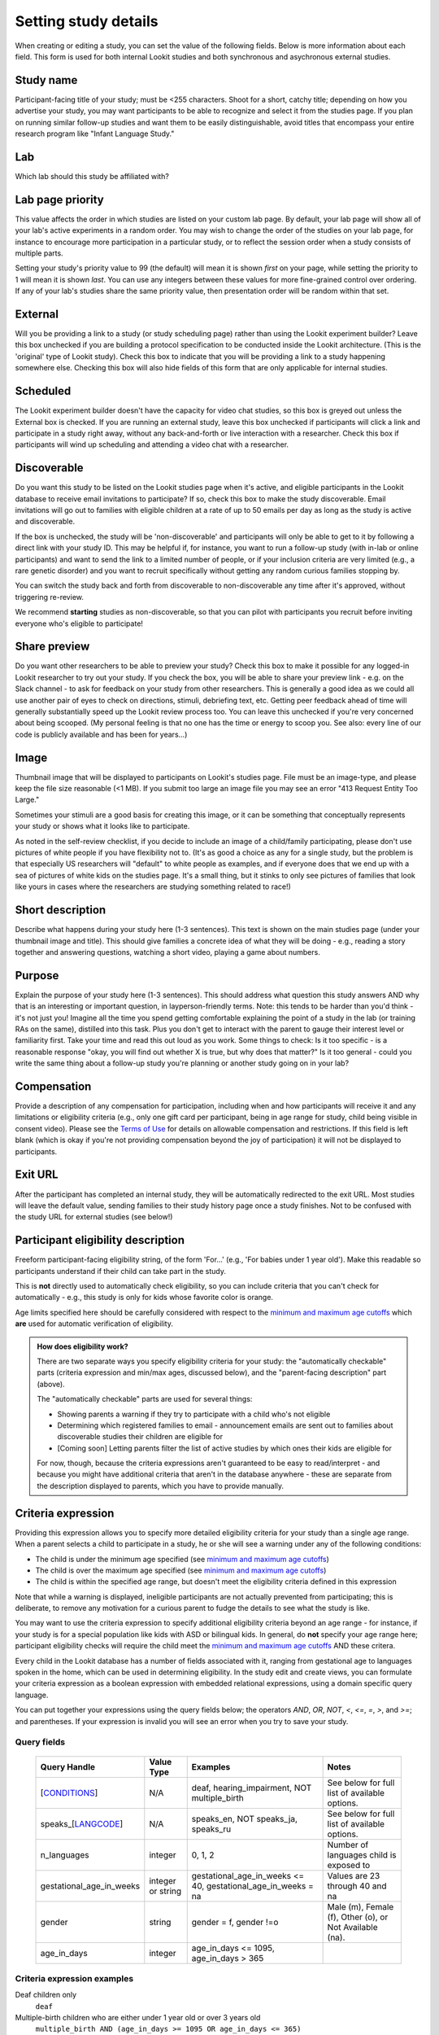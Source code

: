 .. _study fields:

##################################
Setting study details
##################################

When creating or editing a study, you can set the value of the following fields. Below is more information about each field. This form is used for both internal Lookit studies and both synchronous and asychronous external studies. 


=============================
Study name
=============================

Participant-facing title of your study; must be <255 characters. Shoot for a short, catchy title; depending on how you advertise your study, you may want participants to be able to recognize and select it from the studies page. If you plan on running similar follow-up studies and want them to be easily distinguishable, avoid titles that encompass your entire research program like "Infant Language Study."

=============================
Lab
=============================

Which lab should this study be affiliated with?

=============================
Lab page priority
=============================

This value affects the order in which studies are listed on your custom lab page. By default, your lab page will show all of your lab's active experiments in a random order. You may wish to change the order of the studies on your lab page, for instance to encourage more participation in a particular study, or to reflect the session order when a study consists of multiple parts. 

Setting your study's priority value to 99 (the default) will mean it is shown *first* on your page, while setting the priority to 1 will mean it is shown *last*. You can use any integers between these values for more fine-grained control over ordering. If any of your lab's studies share the same priority value, then presentation order will be random within that set. 

=============================
External
=============================
Will you be providing a link to a study (or study scheduling page) rather than using the Lookit experiment builder? Leave this box unchecked if you are building a protocol specification to be conducted inside the Lookit architecture. (This is the 'original' type of Lookit study).  Check this box to indicate that you will be providing a link to a study happening somewhere else. Checking this box will also hide fields of this form that are only applicable for internal studies. 

=============================
Scheduled
=============================
The Lookit experiment builder doesn't have the capacity for video chat studies, so this box is greyed out unless the External box is checked.  If you are running an external study, leave this box unchecked if participants will click a link and participate in a study right away, without any back-and-forth or live interaction with a researcher.  Check this box if participants will wind up scheduling and attending a video chat with a researcher.

.. _discoverability:

=============================
Discoverable
=============================
Do you want this study to be listed on the Lookit studies page when it's active, and 
eligible participants in the Lookit database to receive email invitations to participate? If so, check this box to make the study discoverable. Email invitations will go out to families with eligible children at a rate of up to 50 emails per day as long as the study is active and discoverable.

If the box is unchecked, the study will be 'non-discoverable' and participants will only be able to get to it by following a direct link with your study ID. This may be helpful if, for instance, you want to run a follow-up study (with in-lab or online participants) and want to send the link to a limited number of people, or if your inclusion criteria are very limited (e.g., a rare genetic disorder) and you want to recruit specifically without getting any random curious families stopping by. 

You can switch the study back and forth from discoverable to non-discoverable any time after it's approved, without triggering re-review.

We recommend **starting** studies as non-discoverable, so that you can pilot with participants you recruit before inviting everyone who's eligible to participate!

=============================
Share preview
=============================
Do you want other researchers to be able to preview your study? Check this box to make it possible for any logged-in Lookit researcher to try out your study. If you check the box, you will be able to share your preview link - e.g. on the Slack channel - to ask for feedback on your study from other researchers. This is generally a good idea as we could all use another pair of eyes to check on directions, stimuli, debriefing text, etc. Getting peer feedback ahead of time will generally substantially speed up the Lookit review process too. You can leave this unchecked if you're very concerned about being scooped. (My personal feeling is that no one has the time or energy to scoop you. See also: every line of our code is publicly available and has been for years...)

=============================
Image
=============================

Thumbnail image that will be displayed to participants on Lookit's studies page.  File must be an image-type, and please keep the file size reasonable (<1 MB). If you submit too large an image file you may see an error "413 Request Entity Too Large."

Sometimes your stimuli are a good basis for creating this image, or it can be something that conceptually represents your study or shows what it looks like to participate.

As noted in the self-review checklist, if you decide to include an image of a child/family participating, please don't use pictures of white people if you have flexibility not to. (It's as good a choice as any for a single study, but the problem is that especially US researchers will "default" to white people as examples, and if everyone does that we end up with a sea of pictures of white kids on the studies page. It's a small thing, but it stinks to only see pictures of families that look like yours in cases where the researchers are studying something related to race!)

=============================
Short description
=============================

Describe what happens during your study here (1-3 sentences). This text is shown on the main studies page (under your thumbnail image and title). This should give families a concrete idea of what they will be doing - e.g., reading a story together and answering questions, watching a short video, playing a game about numbers.

.. _purpose:

=============================
Purpose
============================= 
Explain the purpose of your study here (1-3 sentences). This should address what question this study answers AND why that is an interesting or important question, in layperson-friendly terms. Note: this tends to be harder than you'd think - it's not just you! Imagine all the time you spend getting comfortable explaining the point of a study in the lab (or training RAs on the same), distilled into this task. Plus you don't get to interact with the parent to gauge their interest level or familiarity first. Take your time and read this out loud as you work. Some things to check: Is it too specific - is a reasonable response "okay, you will find out whether X is true, but why does that matter?" Is it too general - could you write the same thing about a follow-up study you're planning or another study going on in your lab? 

=============================
Compensation
=============================
Provide a description of any compensation for participation, including when and how participants will receive it and any limitations or eligibility criteria (e.g., only one gift card per participant, being in age range for study, child being visible in consent video). Please see the `Terms of Use <https://lookit.mit.edu/termsofuse/>`_ for details on allowable compensation and restrictions. If this field is left blank (which is okay if you're not providing compensation beyond the joy of participation) it will not be displayed to participants.

=============================
Exit URL
=============================
After the participant has completed an internal study, they will be automatically redirected to the exit URL. Most studies will leave the default value, sending families to their study history page once a study finishes. Not to be confused with the study URL for external studies (see below!)

====================================
Participant eligibility description
====================================
Freeform participant-facing eligibility string, of the form 'For...' (e.g., 'For babies under 1 year old'). Make this readable so participants understand if their child can take part in the study.

This is **not** directly used to automatically check eligibility, so you can include criteria that you can't check for automatically - e.g., this study is only for kids whose favorite color is orange. 

Age limits specified here should be carefully considered with respect to the `minimum and maximum age cutoffs`_ which **are** used for automatic verification of eligibility. 


.. admonition:: How does eligibility work?

   There are two separate ways you specify eligibility criteria for your study: the "automatically checkable" parts (criteria expression and min/max ages, discussed below), and the "parent-facing description" part (above). 
   
   The "automatically checkable" parts are used for several things:
   
   - Showing parents a warning if they try to participate with a child who's not eligible
   - Determining which registered families to email - announcement emails are sent out to families about discoverable studies their children are eligible for
   - [Coming soon] Letting parents filter the list of active studies by which ones their kids are eligible for
   
   For now, though, because the criteria expressions aren't guaranteed to be easy to read/interpret - and because you might have additional criteria that aren't in the database anywhere - these are separate from the description displayed to parents, which you have to provide manually.  
   
.. _study_eligibility_criteria:

=============================
Criteria expression
=============================
Providing this expression allows you to specify more detailed eligibility criteria for your study than a single age range. When a parent selects a child to participate in a study, he or she will see a warning under any of the following conditions:

- The child is under the minimum age specified (see `minimum and maximum age cutoffs`_)
- The child is over the maximum age specified (see `minimum and maximum age cutoffs`_)
- The child is within the specified age range, but doesn't meet the eligibility criteria defined in this expression

Note that while a warning is displayed, ineligible participants are not actually prevented from participating; this is deliberate, to remove any motivation for a curious parent to fudge the details to see what the study is like.

You may want to use the criteria expression to specify additional eligibility criteria beyond an age range - for instance, if your study is for a special population like kids with ASD or bilingual kids. In general, do **not** specify your age range here; participant eligibility checks will require the child meet the `minimum and maximum age cutoffs`_ AND these critera.

Every child in the Lookit database has a number of fields associated with it, ranging from gestational age to languages spoken in the home, which can be used in determining eligibility. In the study edit and create views, you can formulate your criteria expression as a boolean expression with embedded relational expressions, using a domain specific query language. 

You can put together your expressions using the query fields below; the operators `AND`, `OR`, `NOT`, `<`, `<=`, `=`, `>`, and `>=`; and parentheses. If your expression is invalid you will see an error when you try to save your study.

----------------------------------
Query fields
----------------------------------

    +-----------------------------------------------------+-------------------+---------------------------------------------------------------------+---------------------------------------------------------+
    | Query Handle                                        | Value Type        | Examples                                                            | Notes                                                   |
    +=====================================================+===================+=====================================================================+=========================================================+
    | [`CONDITIONS <#characteristics-and-conditions>`_]   | N/A               | deaf, hearing_impairment, NOT multiple_birth                        | See below for full list of available options.           |
    +-----------------------------------------------------+-------------------+---------------------------------------------------------------------+---------------------------------------------------------+
    | speaks_[`LANGCODE <#language-codes>`_]              | N/A               | speaks_en, NOT speaks_ja, speaks_ru                                 | See below for full list of available options.           |
    +-----------------------------------------------------+-------------------+---------------------------------------------------------------------+---------------------------------------------------------+
    | n_languages                                         | integer           | 0, 1, 2                                                             | Number of languages child is exposed to                 |
    +-----------------------------------------------------+-------------------+---------------------------------------------------------------------+---------------------------------------------------------+
    | gestational_age_in_weeks                            | integer or string | gestational_age_in_weeks <= 40, gestational_age_in_weeks = na       | Values are 23 through 40 and na                         |
    +-----------------------------------------------------+-------------------+---------------------------------------------------------------------+---------------------------------------------------------+
    | gender                                              | string            | gender = f, gender !=o                                              | Male (m), Female (f), Other (o), or Not Available (na). |
    +-----------------------------------------------------+-------------------+---------------------------------------------------------------------+---------------------------------------------------------+
    | age_in_days                                         | integer           | age_in_days <= 1095, age_in_days > 365                              |                                                         |
    +-----------------------------------------------------+-------------------+---------------------------------------------------------------------+---------------------------------------------------------+

-----------------------------
Criteria expression examples
-----------------------------

Deaf children only
    ``deaf``

Multiple-birth children who are either under 1 year old or over 3 years old
    ``multiple_birth AND (age_in_days >= 1095 OR age_in_days <= 365)``
    
Girls who are exposed to both English and Spanish
    ``gender = f AND speaks_en AND speaks_es``
    
Children born late preterm whose adjusted age is about 6 weeks
    ``(gestational_age_in_weeks = 34 AND (age_in_days >= 72 AND age_in_days < 102)) OR (gestational_age_in_weeks = 35 AND (age_in_days >= 65 AND age_in_days < 95)) OR (gestational_age_in_weeks = 36 AND (age_in_days >= 58 AND age_in_days < 88))`` 

--------------------------------
Characteristics and conditions
--------------------------------

    +------------------------+-----------------------------------------------+
    |      Query Handle      |           Condition/Characteristic            |
    +========================+===============================================+
    |autism_spectrum_disorder|Autism Spectrum Disorder                       |
    +------------------------+-----------------------------------------------+
    |deaf                    |Deaf                                           |
    +------------------------+-----------------------------------------------+
    |hearing_impairment      |Hearing Impairment                             |
    +------------------------+-----------------------------------------------+
    |dyslexia                |Dyslexia                                       |
    +------------------------+-----------------------------------------------+
    |multiple_birth          |Multiple Birth (twin, triplet, or higher order)|
    +------------------------+-----------------------------------------------+

--------------------------------
Language codes
--------------------------------

    +----+----------------------+
    |Code|       Language       |
    +====+======================+
    |en  |English               |
    +----+----------------------+
    |am  |Amharic               |
    +----+----------------------+
    |bn  |Bengali               |
    +----+----------------------+
    |bho |Bhojpuri              |
    +----+----------------------+
    |my  |Burmese               |
    +----+----------------------+
    |ceb |Cebuano               |
    +----+----------------------+
    |hne |Chhattisgarhi         |
    +----+----------------------+
    |nl  |Dutch                 |
    +----+----------------------+
    |egy |Egyptian Spoken Arabic|
    +----+----------------------+
    |fr  |French                |
    +----+----------------------+
    |gan |Gan                   |
    +----+----------------------+
    |de  |German                |
    +----+----------------------+
    |gu  |Gujarati              |
    +----+----------------------+
    |hak |Hakka                 |
    +----+----------------------+
    |ha  |Hausa                 |
    +----+----------------------+
    |hi  |Hindi                 |
    +----+----------------------+
    |ig  |Igbo                  |
    +----+----------------------+
    |id  |Indonesian            |
    +----+----------------------+
    |pes |Iranian Persian       |
    +----+----------------------+
    |it  |Italian               |
    +----+----------------------+
    |ja  |Japanese              |
    +----+----------------------+
    |jv  |Javanese              |
    +----+----------------------+
    |cjy |Jinyu                 |
    +----+----------------------+
    |kn  |Kannada               |
    +----+----------------------+
    |km  |Khmer                 |
    +----+----------------------+
    |ko  |Korean                |
    +----+----------------------+
    |mag |Magahi                |
    +----+----------------------+
    |mai |Maithili              |
    +----+----------------------+
    |ms  |Malay                 |
    +----+----------------------+
    |ml  |Malayalam             |
    +----+----------------------+
    |cmn |Mandarin              |
    +----+----------------------+
    |mr  |Marathi               |
    +----+----------------------+
    |nan |Min Nan               |
    +----+----------------------+
    |mor |Moroccan Spoken Arabic|
    +----+----------------------+
    |pbu |Northern Pashto       |
    +----+----------------------+
    |uzn |Northern Uzbek        |
    +----+----------------------+
    |or  |Odia                  |
    +----+----------------------+
    |pl  |Polish                |
    +----+----------------------+
    |pt  |Portuguese            |
    +----+----------------------+
    |ro  |Romanian              |
    +----+----------------------+
    |ru  |Russian               |
    +----+----------------------+
    |skr |Saraiki               |
    +----+----------------------+
    |sd  |Sindhi                |
    +----+----------------------+
    |so  |Somali                |
    +----+----------------------+
    |es  |Spanish               |
    +----+----------------------+
    |su  |Sunda                 |
    +----+----------------------+
    |tl  |Tagalog               |
    +----+----------------------+
    |ta  |Tamil                 |
    +----+----------------------+
    |te  |Telugu                |
    +----+----------------------+
    |th  |Thai                  |
    +----+----------------------+
    |tr  |Turkish               |
    +----+----------------------+
    |uk  |Ukrainian             |
    +----+----------------------+
    |ur  |Urdu                  |
    +----+----------------------+
    |vi  |Vietnamese            |
    +----+----------------------+
    |lah |Western Punjabi       |
    +----+----------------------+
    |wuu |Wu                    |
    +----+----------------------+
    |hsn |Xiang Chinese         |
    +----+----------------------+
    |yo  |Yoruba                |
    +----+----------------------+
    |yue |Yue                   |
    +----+----------------------+

.. _min_max_ages:

================================
Minimum and maximum age cutoffs
================================
Integer fields specifying minimum/maximum ages of participants (inclusive). Eligibility is calculated based on the child's current age in days; this is compared to the minimum/maximum ages in days, calculated as 365*years + 30*months + days. Participants under the age range see a warning indicating that their data may not be used, and suggesting that they wait until they're in the age range. Participants over the age range just see a warning indicating that their data may not be used. Participants are never actually prevented from starting the study, to remove motivation for a curious parent to fudge the child's age. 

Note that these ages do **not** in all cases correspond exactly to the child's age in 'calendar months' or 'calendar years' (e.g., 'one month' if that month is February). In general, you want to avoid a situation where the parent thinks their child should be eligible based on the participant eligibility string (e.g., "my child is one month old, she was born February 3rd and it's March 4th!") but sees a warning when trying to participate. You can do this by narrowing the eligibility criteria in the freeform string and/or by expanding them in the cutoffs here. If one has to align better with your actual inclusion criteria, in general you want that to be the minimum/maximum age cutoffs.

Please see `this spreadsheet <https://docs.google.com/spreadsheets/d/1rbGrbyYZpVsCOUXVPGyk2Yobn-zanllbCtuyw2i3vbk/edit?usp=sharing>`__ for a table translating "calendar ages" (how a parent would describe their child's age) to days.
  
----------------------------------------
Example: study for 5- and 6-year-olds
----------------------------------------

These kids will have lived through 1 or 2 leap years (at both ends of the age range), so the range you likely want is 5 * 365 + 1 days up to 6 * 365 + 2 days. Set the age range as 5 years, 1 day to 6 years, 2 days.

--------------------------------------------------------------------------------
Example: study for 6-month-olds (i.e., between 6 and 7 months)
--------------------------------------------------------------------------------

A child turns 6 months old, by the calendar, between 181 (e.g. born in September in a non leap year) and 184 (e.g. born in March) days of age. She turns 7 months old, by the calendar, between 212 days (e.g., born in August in a non leap year) and 216 days (e.g., born in July preceding a leap year). If you really want to include anyone who's "six months old" you could set the age range to 181 to 216 days by selecting 6 months 1 day 7 months 6 days. This way no one who thinks, quite reasonably, that their baby is 6 months old will see a warning that they're not eligible. 

If you have theoretical reasons for wanting a particular exact age range in days, you could set that instead, and then communicate it to parents: e.g. "for babies around 6 months old (26 to 30 weeks)".

--------------------------------------------------------------------
Example: study for 6-month-olds (i.e., between 5.5 and 6.5 months)
--------------------------------------------------------------------

Another common standard in the literature is to report a finding in "N-month-olds," meaning babies between (N-1).5 and N.5 months of age. Actual implementations of this in terms of recruitment from databases vary, and historically we suspect in most cases researchers got what they got and then reported the range of kids they actually tested, rather than having an actual age range set in stone. 

Here you might focus on how old babies are when they "turn" six months and then frame the age range in terms of that: e.g., go from 181 - 14 to 184 + 14 days, or 167 to 198 days, and describe this as being "within two weeks before or after their six-month 'birthday'."
  
=============================
Duration
=============================
Approximately how long does it take to do your study, start to finish? (Try it if you're not sure; include time to read the instructions.) You can give an estimate or range.

===============================
Researcher contact information
===============================
This should give the name of the PI for your study, and an email address where the PI or study staff can be reached with questions. Format: PIs Name (contact: youremail@lab.edu). This is displayed to participants on the study detail page before they choose to participate, as well as substituted into your consent form and exit survey, so in general the name needs to be the person who's listed as PI on your IRB protocol (although it may not need to be their personal email address). 


=============================
Study protocol configuration (Internal studies)
=============================
This needs to be a valid JSON block describing the different frames (pages) of your study, and the sequence. This can be left blank at the time you initially create your study. For detailed information about specifying your study protocol, see `Building an Experiment`_.

=============================
Experiment runner type (Internal studies)
=============================
The study type is the application you're using to enable participants to take a study. Right now, we just have one option, the `Ember Frame Player <https://github.com/lookit/ember-lookit-frameplayer>`_.  It's an ember app that can talk to our API. All the frames in the experiment are defined in Ember and there is an exp-player component that can cycle through these frames. For details, see `Editing study type`_

=============================
Study URL (External studies)
=============================
The link that families should go to when they click the "Participate now" button on a study detail page. For unscheduled/unmoderated studies, this will be the study itself (e.g. a Qualtrics survey). For moderated studies, it should be a link to a scheduling system (e.g. Calendly). 

=============================
Study Platform (External studies)
=============================
Choose from a set of study platforms to help us understand & build tools for common study types.

=============================
Scheduling Platform (External studies)
=============================
Choose from a set of options to help us understand how researchers schedule participants for moderated/scheduled studies, and to build tools for common study types.



.. _`Building an Experiment`: researchers-create-experiment.html

.. _`Experiment data`: researchers-experiment-data.html

.. _`Setup for custom frame development`: frame-dev-setup.html

.. _`Setting study parameters`: researchers-set-study-fields.html

.. _`Editing study type`: researchers-manage-studies.html#editing-study-type
